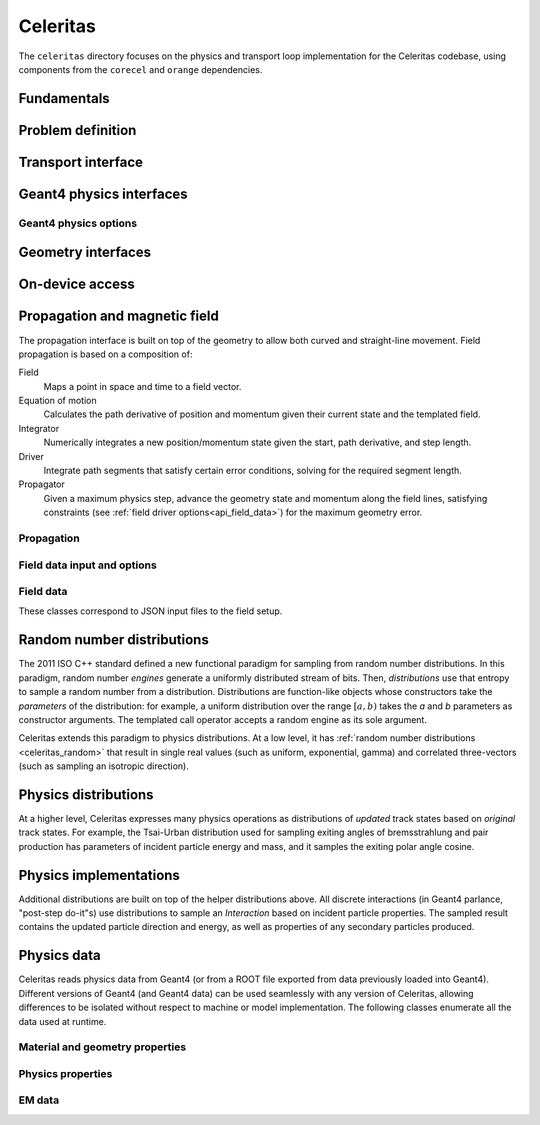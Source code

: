 .. Copyright 2022-2024 UT-Battelle, LLC, and other Celeritas developers.
.. See the doc/COPYRIGHT file for details.
.. SPDX-License-Identifier: CC-BY-4.0

.. _api_celeritas:

Celeritas
=========

The ``celeritas`` directory focuses on the physics and transport loop
implementation for the Celeritas codebase, using components from the
``corecel`` and ``orange`` dependencies.

Fundamentals
------------

.. _api_units:

.. doxygennamespace:: units

.. _api_constants:

.. doxygennamespace:: constants

.. doxygenfile:: celeritas/Units.hh
   :sections: user-defined var innernamespace

.. doxygenfile:: celeritas/Quantities.hh
   :sections: user-defined var innernamespace

.. doxygenfile:: celeritas/Constants.hh
   :sections: user-defined var innernamespace

Problem definition
------------------

.. doxygenclass:: celeritas::MaterialParams

.. doxygenclass:: celeritas::ParticleParams

.. doxygenclass:: celeritas::PhysicsParams

Transport interface
-------------------

.. doxygenclass:: celeritas::Stepper

Geant4 physics interfaces
-------------------------

.. doxygenclass:: celeritas::GeantImporter

.. doxygenclass:: celeritas::GeantSetup

.. _api_geant4_physics_options:

Geant4 physics options
~~~~~~~~~~~~~~~~~~~~~~

.. doxygenstruct:: celeritas::GeantPhysicsOptions

Geometry interfaces
-------------------

.. doxygenclass:: celeritas::VecgeomParams

.. doxygenclass:: celeritas::GeantGeoParams

On-device access
----------------

.. doxygenclass:: celeritas::MaterialTrackView

.. doxygenclass:: celeritas::ParticleTrackView

.. doxygenclass:: celeritas::PhysicsTrackView

Propagation and magnetic field
------------------------------

The propagation interface is built on top of the geometry to allow both curved
and straight-line movement. Field propagation is based on a composition of:

Field
  Maps a point in space and time to a field vector.
Equation of motion
  Calculates the path derivative of position and momentum given their current
  state and the templated field.
Integrator
  Numerically integrates a new position/momentum state given the start,
  path derivative, and step length.
Driver
  Integrate path segments that satisfy certain error conditions, solving for
  the required segment length.
Propagator
  Given a maximum physics step, advance the geometry state and momentum along
  the field lines, satisfying constraints (see :ref:`field driver
  options<api_field_data>`) for the maximum geometry error.

Propagation
~~~~~~~~~~~

.. doxygenclass:: celeritas::LinearPropagator

.. doxygenclass:: celeritas::FieldPropagator

.. doxygenfunction:: celeritas::make_mag_field_propagator

.. _api_field_data:

Field data input and options
~~~~~~~~~~~~~~~~~~~~~~~~~~~~

.. doxygenstruct:: celeritas::FieldDriverOptions

Field data
~~~~~~~~~~

These classes correspond to JSON input files to the field setup.

.. doxygenstruct:: celeritas::UniformFieldParams

.. doxygenstruct:: celeritas::RZMapFieldInput

.. _celeritas_random:

Random number distributions
---------------------------

The 2011 ISO C++ standard defined a new functional paradigm for sampling from
random number distributions. In this paradigm, random number *engines* generate
a uniformly distributed stream of bits. Then, *distributions* use that entropy
to sample a random number from a distribution. Distributions are function-like
objects whose constructors take the *parameters* of the distribution: for
example, a uniform distribution over the range :math:`[a, b)` takes the *a* and
*b* parameters as constructor arguments. The templated call operator accepts a
random engine as its sole argument.

Celeritas extends this paradigm to physics distributions. At a low level,
it has :ref:`random number distributions <celeritas_random>` that result in
single real values (such as uniform, exponential, gamma) and correlated
three-vectors (such as sampling an isotropic direction).

.. doxygenclass:: celeritas::BernoulliDistribution
   :members: none
.. doxygenclass:: celeritas::DeltaDistribution
   :members: none
.. doxygenclass:: celeritas::ExponentialDistribution
   :members: none
.. doxygenclass:: celeritas::GammaDistribution
   :members: none
.. doxygenclass:: celeritas::IsotropicDistribution
   :members: none
.. doxygenclass:: celeritas::NormalDistribution
   :members: none
.. doxygenclass:: celeritas::PoissonDistribution
   :members: none
.. doxygenclass:: celeritas::RadialDistribution
   :members: none
.. doxygenclass:: celeritas::ReciprocalDistribution
   :members: none
.. doxygenclass:: celeritas::UniformBoxDistribution
   :members: none
.. doxygenclass:: celeritas::UniformRealDistribution
   :members: none

.. _celeritas_physics:

Physics distributions
---------------------

At a higher level, Celeritas expresses many physics operations as
distributions of *updated* track states based on *original* track states. For
example, the Tsai-Urban distribution used for sampling exiting angles of
bremsstrahlung and pair production has parameters of incident particle energy
and mass, and it samples the exiting polar angle cosine.

.. doxygenclass:: celeritas::BhabhaEnergyDistribution
   :members: none

.. doxygenclass:: celeritas::EnergyLossGammaDistribution
   :members: none

.. doxygenclass:: celeritas::EnergyLossGaussianDistribution
   :members: none

.. doxygenclass:: celeritas::EnergyLossUrbanDistribution
   :members: none

.. doxygenclass:: celeritas::MollerEnergyDistribution
   :members: none

.. doxygenclass:: celeritas::TsaiUrbanDistribution
   :members: none


Physics implementations
-----------------------

Additional distributions are built on top of the helper distributions above.
All discrete interactions (in Geant4 parlance, "post-step do-it"s) use
distributions to sample an *Interaction* based on incident particle properties.
The sampled result contains the updated particle direction and energy, as well
as properties of any secondary particles produced.

.. doxygenclass:: celeritas::BetheHeitlerInteractor
   :members: none
.. doxygenclass:: celeritas::EPlusGGInteractor
   :members: none
.. doxygenclass:: celeritas::KleinNishinaInteractor
   :members: none
.. doxygenclass:: celeritas::MollerBhabhaInteractor
   :members: none
.. doxygenclass:: celeritas::LivermorePEInteractor
   :members: none
.. doxygenclass:: celeritas::RayleighInteractor
   :members: none
.. doxygenclass:: celeritas::RelativisticBremInteractor
   :members: none
.. doxygenclass:: celeritas::SeltzerBergerInteractor
   :members: none

.. doxygenclass:: celeritas::AtomicRelaxation
   :members: none
.. doxygenclass:: celeritas::EnergyLossHelper
   :members: none
.. doxygenclass:: celeritas::detail::UrbanMscStepLimit
   :members: none
.. doxygenclass:: celeritas::detail::UrbanMscScatter
   :members: none

.. doxygenclass:: celeritas::SBEnergyDistribution
   :members: none
.. doxygenclass:: celeritas::detail::SBPositronXsCorrector
   :members: none

.. _api_importdata:

Physics data
------------

Celeritas reads physics data from Geant4 (or from a ROOT file exported from
data previously loaded into Geant4). Different versions of Geant4 (and Geant4
data) can be used seamlessly with any version of Celeritas, allowing
differences to be isolated without respect to machine or model implementation.
The following classes enumerate all the data used at runtime.

.. doxygenstruct:: celeritas::ImportData
   :undoc-members:

Material and geometry properties
~~~~~~~~~~~~~~~~~~~~~~~~~~~~~~~~

.. doxygenstruct:: celeritas::ImportElement
   :undoc-members:
.. doxygenstruct:: celeritas::ImportProductionCut
   :undoc-members:
.. doxygenstruct:: celeritas::ImportMatElemComponent
   :undoc-members:
.. doxygenstruct:: celeritas::ImportMaterial
   :undoc-members:
.. doxygenstruct:: celeritas::ImportVolume
   :undoc-members:
.. doxygenstruct:: celeritas::ImportTransParameters
   :undoc-members:
.. doxygenstruct:: celeritas::ImportLoopingThreshold
   :undoc-members:

.. doxygenenum:: ImportMaterialState

Physics properties
~~~~~~~~~~~~~~~~~~

.. doxygenstruct:: celeritas::ImportParticle
   :undoc-members:
.. doxygenstruct:: celeritas::ImportProcess
   :undoc-members:
.. doxygenstruct:: celeritas::ImportModel
   :undoc-members:
.. doxygenstruct:: celeritas::ImportMscModel
   :undoc-members:
.. doxygenstruct:: celeritas::ImportModelMaterial
   :undoc-members:
.. doxygenstruct:: celeritas::ImportPhysicsTable
   :undoc-members:
.. doxygenstruct:: celeritas::ImportPhysicsVector
   :undoc-members:

.. doxygenenum:: ImportProcessType
.. doxygenenum:: ImportProcessClass
.. doxygenenum:: ImportModelClass
.. doxygenenum:: ImportTableType
.. doxygenenum:: ImportUnits
.. doxygenenum:: ImportPhysicsVectorType

EM data
~~~~~~~

.. doxygenstruct:: celeritas::ImportEmParameters
   :undoc-members:
.. doxygenstruct:: celeritas::ImportAtomicTransition
   :undoc-members:
.. doxygenstruct:: celeritas::ImportAtomicSubshell
   :undoc-members:
.. doxygenstruct:: celeritas::ImportAtomicRelaxation
   :undoc-members:

.. doxygenstruct:: celeritas::ImportLivermoreSubshell
   :undoc-members:
.. doxygenstruct:: celeritas::ImportLivermorePE
   :undoc-members:

.. doxygenstruct:: celeritas::ImportSBTable
   :undoc-members:
